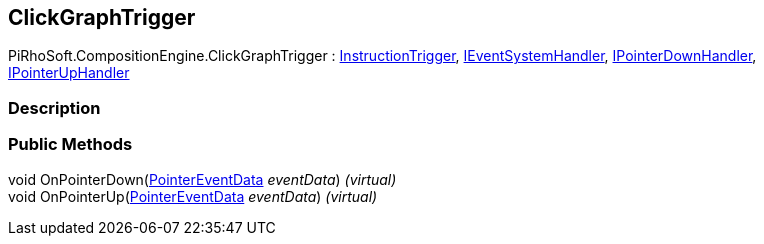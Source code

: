[#reference/click-graph-trigger]

## ClickGraphTrigger

PiRhoSoft.CompositionEngine.ClickGraphTrigger : <<reference/instruction-trigger.html,InstructionTrigger>>, https://docs.unity3d.com/ScriptReference/IEventSystemHandler.html[IEventSystemHandler^], https://docs.unity3d.com/ScriptReference/IPointerDownHandler.html[IPointerDownHandler^], https://docs.unity3d.com/ScriptReference/IPointerUpHandler.html[IPointerUpHandler^]

### Description

### Public Methods

void OnPointerDown(https://docs.unity3d.com/ScriptReference/PointerEventData.html[PointerEventData^] _eventData_) _(virtual)_::

void OnPointerUp(https://docs.unity3d.com/ScriptReference/PointerEventData.html[PointerEventData^] _eventData_) _(virtual)_::